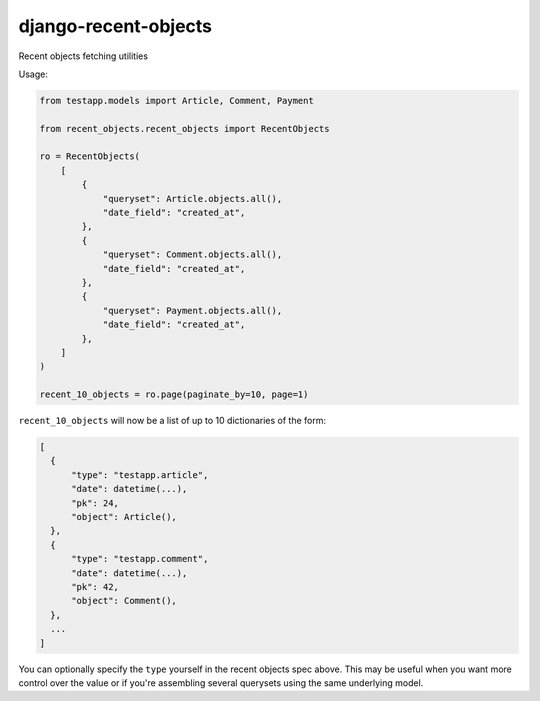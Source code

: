=====================
django-recent-objects
=====================

Recent objects fetching utilities

Usage:

.. code-block:: python

    from testapp.models import Article, Comment, Payment

    from recent_objects.recent_objects import RecentObjects

    ro = RecentObjects(
        [
            {
                "queryset": Article.objects.all(),
                "date_field": "created_at",
            },
            {
                "queryset": Comment.objects.all(),
                "date_field": "created_at",
            },
            {
                "queryset": Payment.objects.all(),
                "date_field": "created_at",
            },
        ]
    )

    recent_10_objects = ro.page(paginate_by=10, page=1)

``recent_10_objects`` will now be a list of up to 10 dictionaries of the form:

.. code-block:: python

    [
      {
          "type": "testapp.article",
          "date": datetime(...),
          "pk": 24,
          "object": Article(),
      },
      {
          "type": "testapp.comment",
          "date": datetime(...),
          "pk": 42,
          "object": Comment(),
      },
      ...
    ]

You can optionally specify the ``type`` yourself in the recent objects spec
above. This may be useful when you want more control over the value or if
you're assembling several querysets using the same underlying model.
